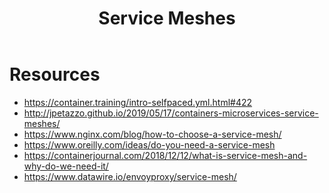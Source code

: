 :PROPERTIES:
:ID:       821aa28f-c16d-4982-bfc7-e1c9cf82c987
:END:
#+title: Service Meshes
#+filetags: :cloud:cs:

* Resources
 - https://container.training/intro-selfpaced.yml.html#422
 - http://jpetazzo.github.io/2019/05/17/containers-microservices-service-meshes/
 - https://www.nginx.com/blog/how-to-choose-a-service-mesh/
 - https://www.oreilly.com/ideas/do-you-need-a-service-mesh
 - https://containerjournal.com/2018/12/12/what-is-service-mesh-and-why-do-we-need-it/
 - https://www.datawire.io/envoyproxy/service-mesh/
